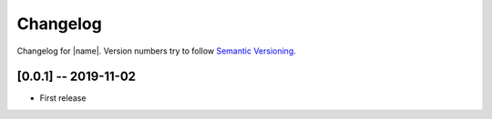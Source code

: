 Changelog
=========

Changelog for |name|. Version numbers try to follow `Semantic
Versioning <https://semver.org/spec/v2.0.0.html>`__.

[0.0.1] -- 2019-11-02
---------------------

* First release
